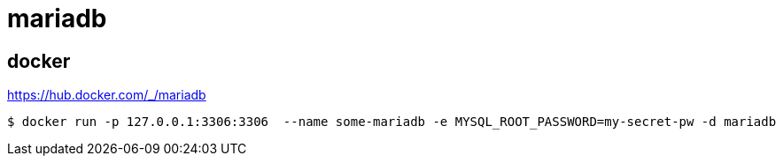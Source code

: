 = mariadb

== docker

https://hub.docker.com/_/mariadb

----
$ docker run -p 127.0.0.1:3306:3306  --name some-mariadb -e MYSQL_ROOT_PASSWORD=my-secret-pw -d mariadb
----
